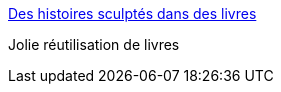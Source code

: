:jbake-type: post
:jbake-status: published
:jbake-title: Des histoires sculptés dans des livres
:jbake-tags: art,sculpture,livre,_mois_nov.,_année_2014
:jbake-date: 2014-11-10
:jbake-depth: ../
:jbake-uri: shaarli/1415618395000.adoc
:jbake-source: https://nicolas-delsaux.hd.free.fr/Shaarli?searchterm=http%3A%2F%2Fwww.laboiteverte.fr%2Fhistoires-sculptes-livres%2F&searchtags=art+sculpture+livre+_mois_nov.+_ann%C3%A9e_2014
:jbake-style: shaarli

http://www.laboiteverte.fr/histoires-sculptes-livres/[Des histoires sculptés dans des livres]

Jolie réutilisation de livres
